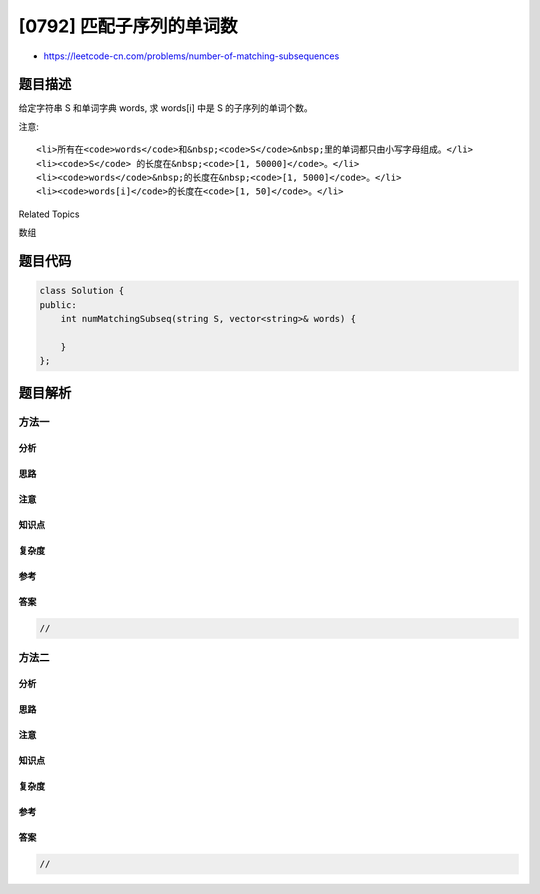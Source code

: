 [0792] 匹配子序列的单词数
=========================

-  https://leetcode-cn.com/problems/number-of-matching-subsequences

题目描述
--------

.. raw:: html

   <p>

给定字符串 S 和单词字典 words, 求 words[i] 中是 S 的子序列的单词个数。

.. raw:: html

   </p>

.. raw:: html

   <pre>
   <strong>示例:</strong>
   <strong>输入:</strong> 
   S = &quot;abcde&quot;
   words = [&quot;a&quot;, &quot;bb&quot;, &quot;acd&quot;, &quot;ace&quot;]
   <strong>输出:</strong> 3
   <strong>解释:</strong> 有三个是&nbsp;S 的子序列的单词: &quot;a&quot;, &quot;acd&quot;, &quot;ace&quot;。
   </pre>

.. raw:: html

   <p>

注意:

.. raw:: html

   </p>

.. raw:: html

   <ul>

::

    <li>所有在<code>words</code>和&nbsp;<code>S</code>&nbsp;里的单词都只由小写字母组成。</li>
    <li><code>S</code> 的长度在&nbsp;<code>[1, 50000]</code>。</li>
    <li><code>words</code>&nbsp;的长度在&nbsp;<code>[1, 5000]</code>。</li>
    <li><code>words[i]</code>的长度在<code>[1, 50]</code>。</li>

.. raw:: html

   </ul>

.. raw:: html

   <div>

.. raw:: html

   <div>

Related Topics

.. raw:: html

   </div>

.. raw:: html

   <div>

.. raw:: html

   <li>

数组

.. raw:: html

   </li>

.. raw:: html

   </div>

.. raw:: html

   </div>

题目代码
--------

.. code:: cpp

    class Solution {
    public:
        int numMatchingSubseq(string S, vector<string>& words) {

        }
    };

题目解析
--------

方法一
~~~~~~

分析
^^^^

思路
^^^^

注意
^^^^

知识点
^^^^^^

复杂度
^^^^^^

参考
^^^^

答案
^^^^

.. code:: cpp

    //

方法二
~~~~~~

分析
^^^^

思路
^^^^

注意
^^^^

知识点
^^^^^^

复杂度
^^^^^^

参考
^^^^

答案
^^^^

.. code:: cpp

    //
